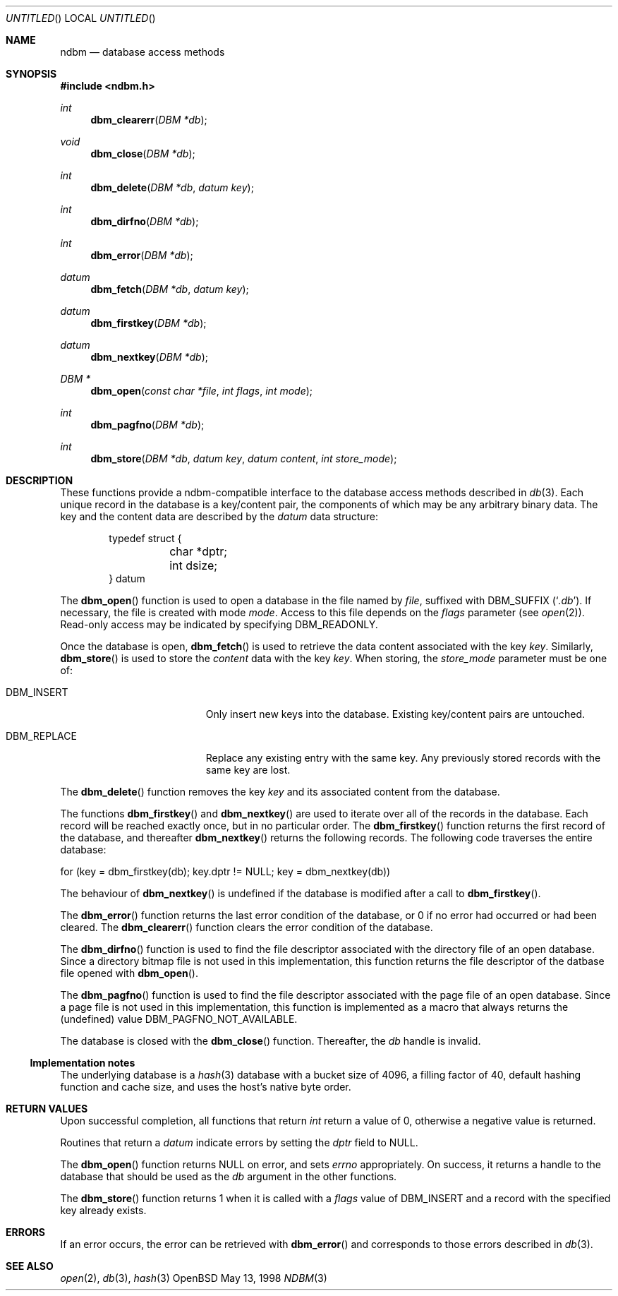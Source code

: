 .\" David Leonard, 1998. Placed in the public domain.
.\" $OpenBSD: ndbm.3,v 1.5 1999/04/18 17:08:10 millert Exp $
.Dd May 13, 1998
.Os OpenBSD
.Dt NDBM 3
.Sh NAME
.Nm ndbm
.Nd database access methods
.Sh SYNOPSIS
.Fd #include <ndbm.h>
.Ft int
.Fn dbm_clearerr "DBM *db"
.Ft void
.Fn dbm_close "DBM *db"
.Ft int
.Fn dbm_delete "DBM *db" "datum key"
.Ft int
.Fn dbm_dirfno "DBM *db"
.Ft int
.Fn dbm_error "DBM *db"
.Ft datum
.Fn dbm_fetch "DBM *db" "datum key"
.Ft datum
.Fn dbm_firstkey "DBM *db"
.Ft datum
.Fn dbm_nextkey "DBM *db"
.Ft "DBM *"
.Fn dbm_open "const char *file" "int flags" "int mode"
.Ft int
.Fn dbm_pagfno "DBM *db"
.Ft int
.Fn dbm_store "DBM *db" "datum key" "datum content" "int store_mode"
.Sh DESCRIPTION
These functions provide a ndbm-compatible interface to the
database access methods described in
.Xr db 3 .
Each unique record in the database is a key/content pair,
the components of which may be any arbitrary binary data.
The key and the content data are described by the
.Ft datum
data structure:
.Bd -literal -offset indent
typedef struct {
	char *dptr;
	int dsize;
} datum
.Ed
.Pp
The
.Fn dbm_open
function is used to open a database in the file named by
.Fa file ,
suffixed with
.Dv DBM_SUFFIX
.Pq Sq Pa .db .
If necessary, the file is created with mode
.Ar mode .
Access to this file depends on the
.Fa flags
parameter (see
.Xr open 2 ) .
Read-only access may be indicated by specifying
.Dv DBM_READONLY .
.Pp
Once the database is open,
.Fn dbm_fetch
is used to retrieve the data content associated with the key
.Fa key .
Similarly,
.Fn dbm_store
is used to store the
.Fa content
data with the key
.Fa key .
When storing, the
.Fa store_mode
parameter must be one of:
.Bl -tag -width DBM_REPLACE -offset indent 
.It Dv DBM_INSERT
Only insert new keys into the database. Existing key/content pairs
are untouched.
.It Dv DBM_REPLACE
Replace any existing entry with the same key. Any previously
stored records with the same key are lost.
.El
.Pp
The
.Fn dbm_delete
function removes the key
.Fa key
and its associated content from the database.
.Pp
The functions
.Fn dbm_firstkey
and
.Fn dbm_nextkey
are used to iterate over all of the records in the database.
Each record will be reached exactly once, but in no particular order.
The
.Fn dbm_firstkey
function returns the first record of the database, and thereafter
.Fn dbm_nextkey
returns the following records.
The following code traverses the entire database:
.Bd -literal
  for (key = dbm_firstkey(db); key.dptr != NULL; key = dbm_nextkey(db))
.Ed
.Pp
The behaviour of
.Fn dbm_nextkey
is undefined if the database is modified after a call to
.Fn dbm_firstkey .
.Pp
The
.Fn dbm_error
function returns the last error condition of the database,
or 0 if no error had occurred or had been cleared.
The
.Fn dbm_clearerr
function clears the error condition of the database.
.Pp
The
.Fn dbm_dirfno
function is used to find the file descriptor associated with the
directory file of an open database. Since a directory bitmap file is
not used in this implementation,
this function returns the file descriptor of the datbase file opened with
.Fn dbm_open .
.Pp
The
.Fn dbm_pagfno
function is used to find the file descriptor associated with the
page file of an open database. Since a page file is not used in
this implementation,
this function
is implemented as a macro that always returns the (undefined) value
.Dv DBM_PAGFNO_NOT_AVAILABLE .
.Pp
The database is closed with the
.Fn dbm_close
function. Thereafter, the
.Fa db
handle is invalid.
.Ss Implementation notes
The underlying database is a
.Xr hash 3
database with a
bucket size of 4096,
a filling factor of 40,
default hashing function and cache size,
and uses the host's native byte order.
.Sh RETURN VALUES
Upon successful completion, all functions that return
.Ft int
return a value of 0, otherwise a negative value is returned.
.Pp
Routines that return a
.Ft datum
indicate errors by setting the
.Va dptr
field to
.Dv NULL .
.Pp
The
.Fn dbm_open
function returns
.Dv NULL
on error, and sets
.Va errno
appropriately.
On success, it returns a handle to the database that should be
used as the
.Fa db
argument in the other functions.
.Pp
The
.Fn dbm_store
function returns 1 when it is called with a
.Fa flags
value of
.Dv DBM_INSERT
and a record with the specified key already exists.
.Sh ERRORS
If an error occurs, the error can be retrieved with
.Fn dbm_error
and corresponds to those errors described in
.Xr db 3 .
.Sh SEE ALSO
.Xr open 2 ,
.Xr db 3 ,
.Xr hash 3

